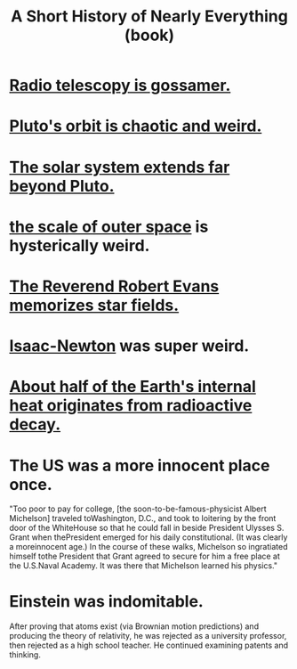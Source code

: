 :PROPERTIES:
:ID:       66a24ba5-b9d1-411a-bd9d-708190474bca
:END:
#+title: A Short History of Nearly Everything (book)
* [[id:c918667b-d1e8-44e1-ad47-0fec4d4cba84][Radio telescopy is gossamer.]]
* [[id:09a847d2-8414-48b4-a2ae-2422c64276c3][Pluto's orbit is chaotic and weird.]]
* [[id:6b07ee85-287c-40e1-9fd5-3b41519c04a6][The solar system extends far beyond Pluto.]]
* [[id:29905c6e-2c87-4fbc-a57a-50e27225b99b][the scale of outer space]] is hysterically weird.
* [[id:ca7689af-5d18-4373-9424-4d6c6116e1cd][The Reverend Robert Evans memorizes star fields.]]
* [[id:b6868add-aa4b-4b83-8a5b-dfea2aec27e0][Isaac-Newton]] was super weird.
* [[id:9c231b57-cc93-4e4d-a4bd-b69d447aa8b1][About half of the Earth's internal heat originates from radioactive decay.]]
* The US was a more innocent place once.
  "Too poor to pay for college, [the soon-to-be-famous-physicist Albert Michelson] traveled toWashington, D.C., and took to loitering by the front door of the WhiteHouse so that he could fall in beside President Ulysses S. Grant when thePresident emerged for his daily constitutional. (It was clearly a moreinnocent age.) In the course of these walks, Michelson so ingratiated himself tothe President that Grant agreed to secure for him a free place at the U.S.Naval Academy. It was there that Michelson learned his physics."
* Einstein was indomitable.
  After proving that atoms exist (via Brownian motion predictions) and producing the theory of relativity, he was rejected as a university professor, then rejected as a high school teacher. He continued examining patents and thinking.
